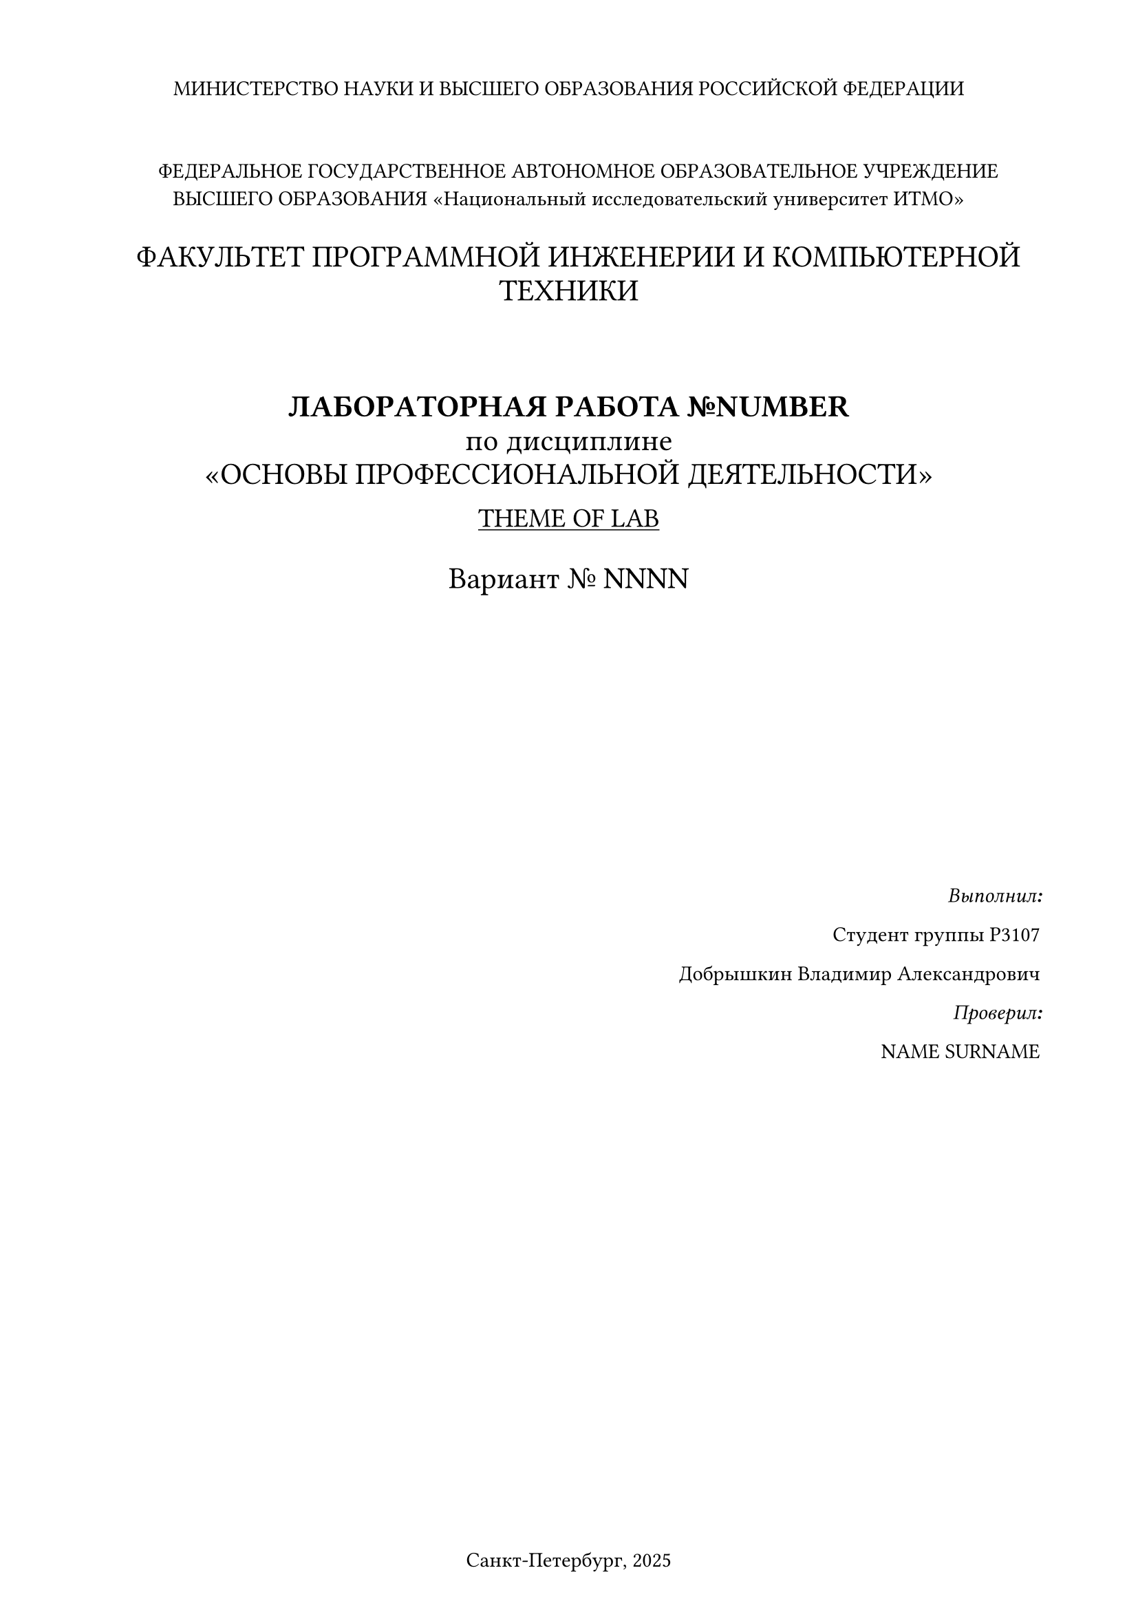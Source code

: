 #set page(
  paper: "a4",
  margin: (x: 1.8cm, y: 1.5cm),
  footer: [Санкт-Петербург, 2025]
)
#set align(
  center
)

МИНИСТЕРСТВО НАУКИ И ВЫСШЕГО ОБРАЗОВАНИЯ РОССИЙСКОЙ ФЕДЕРАЦИИ
\
\
\
#h(10pt)ФЕДЕРАЛЬНОЕ ГОСУДАРСТВЕННОЕ АВТОНОМНОЕ
ОБРАЗОВАТЕЛЬНОЕ УЧРЕЖДЕНИЕ ВЫСШЕГО ОБРАЗОВАНИЯ
«Национальный исследовательский университет ИТМО»
\
\
#h(10pt)#text(size: 16pt)[ФАКУЛЬТЕТ ПРОГРАММНОЙ ИНЖЕНЕРИИ И КОМПЬЮТЕРНОЙ ТЕХНИКИ] 
\
\
\
\
#text(size: 16pt)[
*ЛАБОРАТОРНАЯ РАБОТА №NUMBER*\
по дисциплине
\
«ОСНОВЫ ПРОФЕССИОНАЛЬНОЙ ДЕЯТЕЛЬНОСТИ»]\

#text(size: 14pt)[#underline[THEME OF LAB]]\
\
#text(size: 16pt)[Вариант № NNNN]
\
\
\
\
\
\
\
\
\
\
\
#align(right)[*_Выполнил:_*

Студент группы P3107

Добрышкин Владимир Александрович

*_Проверил:_*

NAME SURNAME]